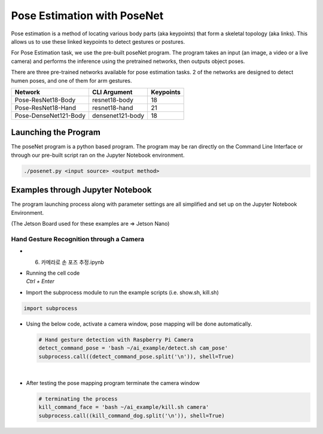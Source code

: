 Pose Estimation with PoseNet
===============================

Pose estimation is a method of locating various body parts (aka keypoints) that form a 
skeletal topology (aka links). This allows us to use these linked keypoints to detect
gestures or postures. 


For Pose Estimation task, we use the pre-built poseNet program. The program takes
an input (an image, a video or a live camera) and performs the inference using the
pretrained networks, then outputs object poses.

There are three pre-trained networks available for pose estimation tasks. 2 of the networks
are designed to detect humen poses, and one of them for arm gestures. 

.. list-table:: 
   :header-rows: 1

   * - Network
     - CLI Argument
     - Keypoints
   * - Pose-ResNet18-Body
     - resnet18-body
     - 18
   * - Pose-ResNet18-Hand
     - resnet18-hand
     - 21
   * - Pose-DenseNet121-Body
     - densenet121-body
     - 18


Launching the Program
----------------------

The poseNet program is a python based program. The program may be ran directly on the Command Line Interface
or through our pre-built script ran on the Jupyter Notebook environment. 




.. code-block:: bash

    ./posenet.py <input source> <output method>


Examples through Jupyter Notebook
----------------------------------

The program launching process along with parameter settings are all simplified and set up on the Jupyter Notebook Environment. 

(The Jetson Board used for these examples are => Jetson Nano)


Hand Gesture Recognition through a Camera
^^^^^^^^^^^^^^^^^^^^^^^^^^^^^^^^^^^^^^^^^^

-   6. 카메라로 손 포즈 추정.ipynb
-   | Running the cell code
    | `Ctrl + Enter`

.. thumbnail:: /_images/ai_training/hand1.png


-   Import the subprocess module to run the example scripts (i.e. show.sh, kill.sh)

.. code-block:: python

    import subprocess



-   Using the below code, activate a camera window, pose mapping will be done automatically.

    .. code-block:: python

        # Hand gesture detection with Raspberry Pi Camera
        detect_command_pose = 'bash ~/ai_example/detect.sh cam_pose'
        subprocess.call((detect_command_pose.split('\n')), shell=True)


    .. thumbnail:: /_images/ai_training/hand2.png

|

-   After testing the pose mapping program terminate the camera window

    .. code-block:: python

        # terminating the process
        kill_command_face = 'bash ~/ai_example/kill.sh camera'
        subprocess.call((kill_command_dog.split('\n')), shell=True)

